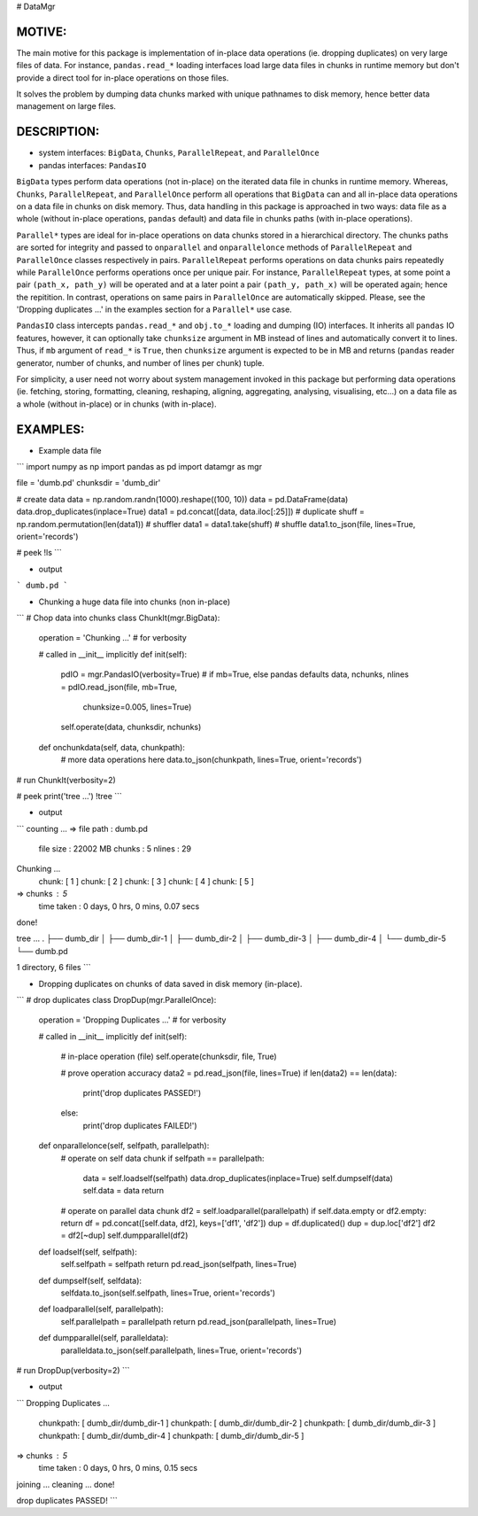 
# DataMgr

MOTIVE:
------
The main motive for this package is implementation of in-place data operations (ie. dropping duplicates) on very large files of data. For instance, ``pandas.read_*`` loading interfaces load large data files in chunks in runtime memory but don't provide a direct tool for in-place operations on those files.

It solves the problem by dumping data chunks marked with unique pathnames to disk memory, hence better data management on large files.


DESCRIPTION:
-----------
+ system interfaces: ``BigData``, ``Chunks``, ``ParallelRepeat``, and ``ParallelOnce``
+ pandas interfaces: ``PandasIO``

``BigData`` types perform data operations (not in-place) on the iterated data file in chunks in runtime memory. Whereas, ``Chunks``, ``ParallelRepeat``, and ``ParallelOnce`` perform all operations that ``BigData`` can and all in-place data operations on a data file in chunks on disk memory. Thus, data handling in this package is approached in two ways: data file as a whole (without in-place operations, ``pandas`` default) and data file in chunks paths (with in-place operations).

``Parallel*`` types are ideal for in-place operations on data chunks stored in a hierarchical directory. The chunks paths are sorted for integrity and passed to ``onparallel`` and ``onparallelonce`` methods of ``ParallelRepeat`` and ``ParallelOnce`` classes respectively in pairs. ``ParallelRepeat`` performs operations on data chunks pairs repeatedly while ``ParallelOnce`` performs operations once per unique pair. For instance, ``ParallelRepeat`` types, at some point a pair ``(path_x, path_y)`` will be operated and at a later point a pair ``(path_y, path_x)`` will be operated again; hence the repitition. In contrast, operations on same pairs in ``ParallelOnce`` are automatically skipped. Please, see the 'Dropping duplicates ...' in the examples section for a ``Parallel*`` use case.

``PandasIO`` class intercepts ``pandas.read_*`` and ``obj.to_*`` loading and dumping (IO) interfaces. It inherits all ``pandas`` IO features, however, it can optionally take ``chunksize`` argument in MB instead of lines and automatically convert it to lines. Thus, if ``mb`` argument of ``read_*`` is ``True``, then ``chunksize`` argument is expected to be in MB and returns (``pandas`` reader generator, number of chunks, and number of lines per chunk) tuple. 

For simplicity, a user need not worry about system management invoked in this package but performing data operations (ie. fetching, storing, formatting, cleaning, reshaping, aligning, aggregating, analysing, visualising, etc...) on a data file as a whole (without in-place) or in chunks (with in-place). 


EXAMPLES:
--------
- Example data file 

```
import numpy   as np
import pandas  as pd
import datamgr as mgr

file      = 'dumb.pd'
chunksdir = 'dumb_dir'

# create data
data  = np.random.randn(1000).reshape((100, 10))
data  = pd.DataFrame(data)
data.drop_duplicates(inplace=True)
data1 = pd.concat([data, data.iloc[:25]])        # duplicate
shuff = np.random.permutation(len(data1))        # shuffler
data1 = data1.take(shuff)			 # shuffle
data1.to_json(file, lines=True, orient='records')

# peek
!ls
```

- output

```
dumb.pd
```


- Chunking a huge data file into chunks (non in-place)

```
# Chop data into chunks
class ChunkIt(mgr.BigData):
    operation = 'Chunking ...'                 # for verbosity
    
    # called in __init__ implicitly
    def init(self):
        pdIO = mgr.PandasIO(verbosity=True)
        # if mb=True, else pandas defaults
        data, nchunks, nlines = pdIO.read_json(file, mb=True, 
                                               chunksize=0.005, 
                                               lines=True)
        self.operate(data, chunksdir, nchunks)
        
    def onchunkdata(self, data, chunkpath):
        # more data operations here
        data.to_json(chunkpath, lines=True, orient='records')
# run
ChunkIt(verbosity=2)

# peek
print('tree ...')
!tree
```

- output

```
counting ...
=> file path  : dumb.pd
   file size  : 22002 MB
   chunks     : 5
   nlines     : 29
Chunking ...
	 chunk: [ 1 ]
	 chunk: [ 2 ]
	 chunk: [ 3 ]
	 chunk: [ 4 ]
	 chunk: [ 5 ]
=> chunks     : 5
   time taken : 0 days, 0 hrs, 0 mins, 0.07 secs
done!


tree ...
.
├── dumb_dir
│   ├── dumb_dir-1
│   ├── dumb_dir-2
│   ├── dumb_dir-3
│   ├── dumb_dir-4
│   └── dumb_dir-5
└── dumb.pd

1 directory, 6 files
```


- Dropping duplicates on chunks of data saved in disk memory (in-place).

```
# drop duplicates
class DropDup(mgr.ParallelOnce):
    operation = 'Dropping Duplicates ...'         # for verbosity
    
    # called in __init__ implicitly
    def init(self):
        # in-place operation (file)
        self.operate(chunksdir, file, True)
        
        # prove operation accuracy
        data2 = pd.read_json(file, lines=True)
        if len(data2) == len(data):
            print('drop duplicates PASSED!')
        else:
            print('drop duplicates FAILED!')
            
    def onparallelonce(self, selfpath, parallelpath):
        # operate on self data chunk
        if selfpath == parallelpath:
            data = self.loadself(selfpath)
            data.drop_duplicates(inplace=True)
            self.dumpself(data)
            self.data = data
            return
        # operate on parallel data chunk
        df2 = self.loadparallel(parallelpath)
        if self.data.empty or df2.empty: return
        df  = pd.concat([self.data, df2], keys=['df1', 'df2'])
        dup = df.duplicated()
        dup = dup.loc['df2']
        df2 = df2[~dup]
        self.dumpparallel(df2)
            
    def loadself(self, selfpath):
        self.selfpath = selfpath
        return pd.read_json(selfpath, lines=True)
    
    def dumpself(self, selfdata):
        selfdata.to_json(self.selfpath, lines=True, orient='records')
        
    def loadparallel(self, parallelpath):
        self.parallelpath = parallelpath
        return pd.read_json(parallelpath, lines=True)
    
    def dumpparallel(self, paralleldata):
        paralleldata.to_json(self.parallelpath, lines=True, orient='records')

# run
DropDup(verbosity=2)
```

- output

```
Dropping Duplicates ...
	 chunkpath: [ dumb_dir/dumb_dir-1 ]
	 chunkpath: [ dumb_dir/dumb_dir-2 ]
	 chunkpath: [ dumb_dir/dumb_dir-3 ]
	 chunkpath: [ dumb_dir/dumb_dir-4 ]
	 chunkpath: [ dumb_dir/dumb_dir-5 ]
=> chunks     : 5
   time taken : 0 days, 0 hrs, 0 mins, 0.15 secs
joining   ...
cleaning  ...
done!


drop duplicates PASSED!
```
